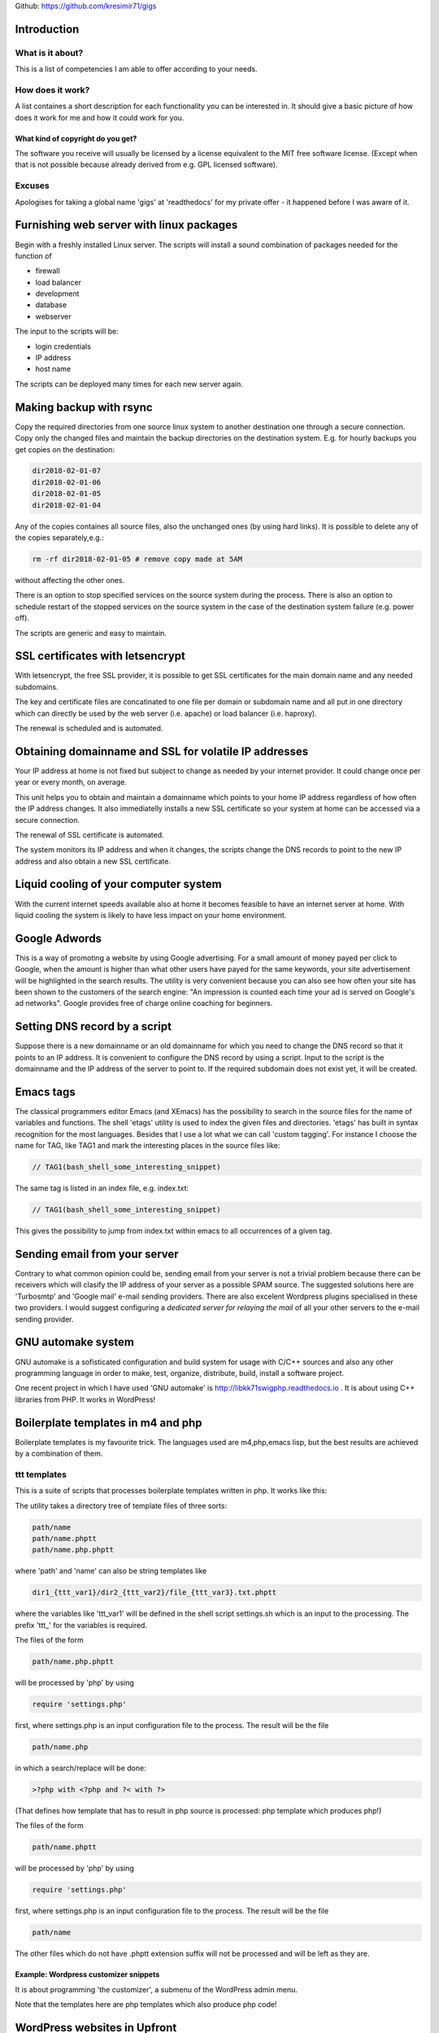 
Github: https://github.com/kresimir71/gigs

Introduction
################################

What is it about?
*************************

This is a list of competencies I am able to offer according to your needs.

How does it work?
*********************************

A list containes a short description for each functionality you can be interested in. It should give a basic picture of how does it work for me and how it could work for you.

What kind of copyright do you get?
====================================================

The software you receive will usually be licensed by a license equivalent to the MIT free software license. (Except when that is not possible because already derived from e.g. GPL licensed software).

Excuses
*********************************

Apologises for taking a global name 'gigs' at 'readthedocs' for my private offer - it happened before I was aware of it.

Furnishing web server with linux packages
##################################################

Begin with a freshly installed Linux server. The scripts will install a sound combination of packages needed for the function of

* firewall
* load balancer
* development
* database
* webserver

The input to the scripts will be:

* login credentials
* IP address
* host name

The scripts can be deployed many times for each new server again.

Making backup with rsync
#################################################################

Copy the required directories from one source linux system to another destination one through a secure connection. Copy only the changed files and maintain the backup directories on the destination system. E.g. for hourly backups you get copies on the destination:

.. code-block:: guess

 dir2018-02-01-07
 dir2018-02-01-06
 dir2018-02-01-05
 dir2018-02-01-04

Any of the copies containes all source files, also the unchanged ones (by using hard links). It is possible to delete any of the copies separately,e.g.:

.. code-block:: guess

 rm -rf dir2018-02-01-05 # remove copy made at 5AM

without affecting the other ones.

There is an option to stop specified services on the source system during the process. There is also an option to schedule restart of the stopped services on the source system in the case of the destination system failure (e.g. power off).

The scripts are generic and easy to maintain.

SSL certificates with letsencrypt
#################################################################

With letsencrypt, the free SSL provider, it is possible to get SSL certificates for the main domain name and any needed subdomains. 

The key and certificate files are concatinated to one file per domain or subdomain name and all put in one directory which can directly be used by the web server (i.e. apache) or load balancer (i.e. haproxy).
 
The renewal is scheduled and is automated.

Obtaining domainname and SSL for volatile IP addresses
#########################################################

Your IP address at home is not fixed but subject to change as needed by your internet provider. It could change once per year or every month, on average.

This unit helps you to obtain and maintain a domainname which points to your home IP address regardless of how often the IP address changes. It also immediatelly installs a new SSL certificate so your system at home can be accessed via a secure connection.

The renewal of SSL certificate is automated.

The system monitors its IP address and when it changes, the scripts change the DNS records to point to the new IP address and also obtain a new SSL certificate.

Liquid cooling of your computer system
#############################################################

With the current internet speeds available also at home it becomes feasible to have an internet server at home. With liquid cooling the system is likely to have less impact on your home environment.

Google Adwords
#############################################################

This is a way of promoting a website by using Google advertising. For a small amount of money payed per click to Google, when the amount is higher than what other users have payed for the same keywords, your site advertisement will be highlighted in the search results. The utility is very convenient because you can also see how often your site has been shown to the customers of the search engine: "An impression is counted each time your ad is served on Google's ad networks". Google provides free of charge online coaching for beginners.

Setting DNS record by a script
################################################################

Suppose there is a new domainname or an old domainname for which you need to change the DNS record so that it points to an IP address. It is convenient to configure the DNS record by using a script. Input to the script is the domainname and the IP address of the server to point to. If the required subdomain does not exist yet, it will be created.

Emacs tags
############################################################

The classical programmers editor Emacs (and XEmacs) has the possibility to search in the source files for the name of variables and functions. The shell 'etags' utility is used to index the given files and directories. 'etags' has built in syntax recognition for the most languages. Besides that I use a lot what we can call 'custom tagging'. For instance I choose the name for TAG, like TAG1 and mark the interesting places in the source files like:

.. code-block:: guess

 // TAG1(bash_shell_some_interesting_snippet)

The same tag is listed in an index file, e.g. index.txt:

.. code-block:: guess

 // TAG1(bash_shell_some_interesting_snippet)

This gives the possibility to jump from index.txt within emacs to all occurrences of a given tag.

Sending email from your server
############################################################

Contrary to what common opinion could be, sending email from your server is not a trivial problem because there can be receivers which will clasify the IP address of your server as a possible SPAM source. The suggested solutions here are 'Turbosmtp' and 'Google mail' e-mail sending providers. There are also excelent Wordpress plugins specialised in these two providers. I would suggest configuring a *dedicated server for relaying the mail* of all your other servers to the e-mail sending provider.

GNU automake system
############################################################

GNU automake is a sofisticated configuration and build system for usage with C/C++ sources and also any other programming language in order to make, test, organize, distribute, build, install a software project.

One recent project in which I have used 'GNU automake' is http://libkk71swigphp.readthedocs.io . It is about using C++ libraries from PHP. It works in WordPress!

Boilerplate templates in m4 and php
############################################################

Boilerplate templates is my favourite trick. The languages used are m4,php,emacs lisp, but the best results are achieved by a combination of them.

ttt templates
***************************************************************

This is a suite of scripts that processes boilerplate templates written in php. It works like this:

The utility takes a directory tree of template files of three sorts:

.. code-block:: guess

 path/name
 path/name.phptt
 path/name.php.phptt

where 'path' and 'name' can also be string templates like

.. code-block:: guess

 dir1_{ttt_var1}/dir2_{ttt_var2}/file_{ttt_var3}.txt.phptt

where the variables like 'ttt_var1' will be defined in the shell script settings.sh which is an input to the processing. The prefix 'ttt_' for the variables is required.

The files of the form 

.. code-block:: guess

 path/name.php.phptt

will be processed by 'php' by using 

.. code-block:: guess

 require 'settings.php' 

first, where settings.php is an input configuration file to the process. The result will be the file

.. code-block:: guess

 path/name.php

in which a search/replace will be done:

.. code-block:: guess

 >?php with <?php and ?< with ?>

(That defines how template that has to result in php source is processed: php template which produces php!)

The files of the form 

.. code-block:: guess

 path/name.phptt

will be processed by 'php' by using 

.. code-block:: guess

 require 'settings.php' 

first, where settings.php is an input configuration file to the process. The result will be the file

.. code-block:: guess

 path/name

The other files which do not have .phptt extension suffix will not be processed and will be left as they are.

Example: Wordpress customizer snippets
====================================================================

It is about programming 'the customizer', a submenu of the WordPress admin menu.

Note that the templates here are php templates which also produce php code!

WordPress websites in Upfront
############################################################

Upfront is an extremly user-friendly editor for creating modern
responsive websites in Wordpress, provided by WPMUDEV.

Protecting the server by rejecting ip addresses in firewall
#################################################################

Firewall on linux systems is realised by iptables. By allowing only
selected set of IP addresses to make connection from outside, you can
work on a website in private without possibility of access from other
IP. Or you can use this facility to close SSH port and so keep your
logs clean of bots trying to log in.

In all cases there are secret URLs configured on the server with one
purpose: a hit to that URL makes the connecting source IP
allowed. Manual adding of an IP is also possible.

Creating documentation with Sphinx
##############################################################

Sphinx is a simple way of writing documents. The input is very much
readable: that's very good for version control (i.e. git) because you
can easily see the changes made.

After all this site has been made in Sphinx.
For an example of input document, see the input of this document:

http://gigs.readthedocs.io/en/latest/_sources/gigs.rst.txt

There are many good, free of charge Sphinx courses to be found on internet, just type:

 youtube python sphinx

in your favourite best search engine in the world.

You get PDF, HTML, Epub output formats. When the source is on 'github'
then an automatic output appears on 'readthedocs' site. You can also
have your own, local, internal, secured, safe 'readthedocs' server for
your company documents.


.. API
.. ********************************

.. Tutorial
.. *******************
